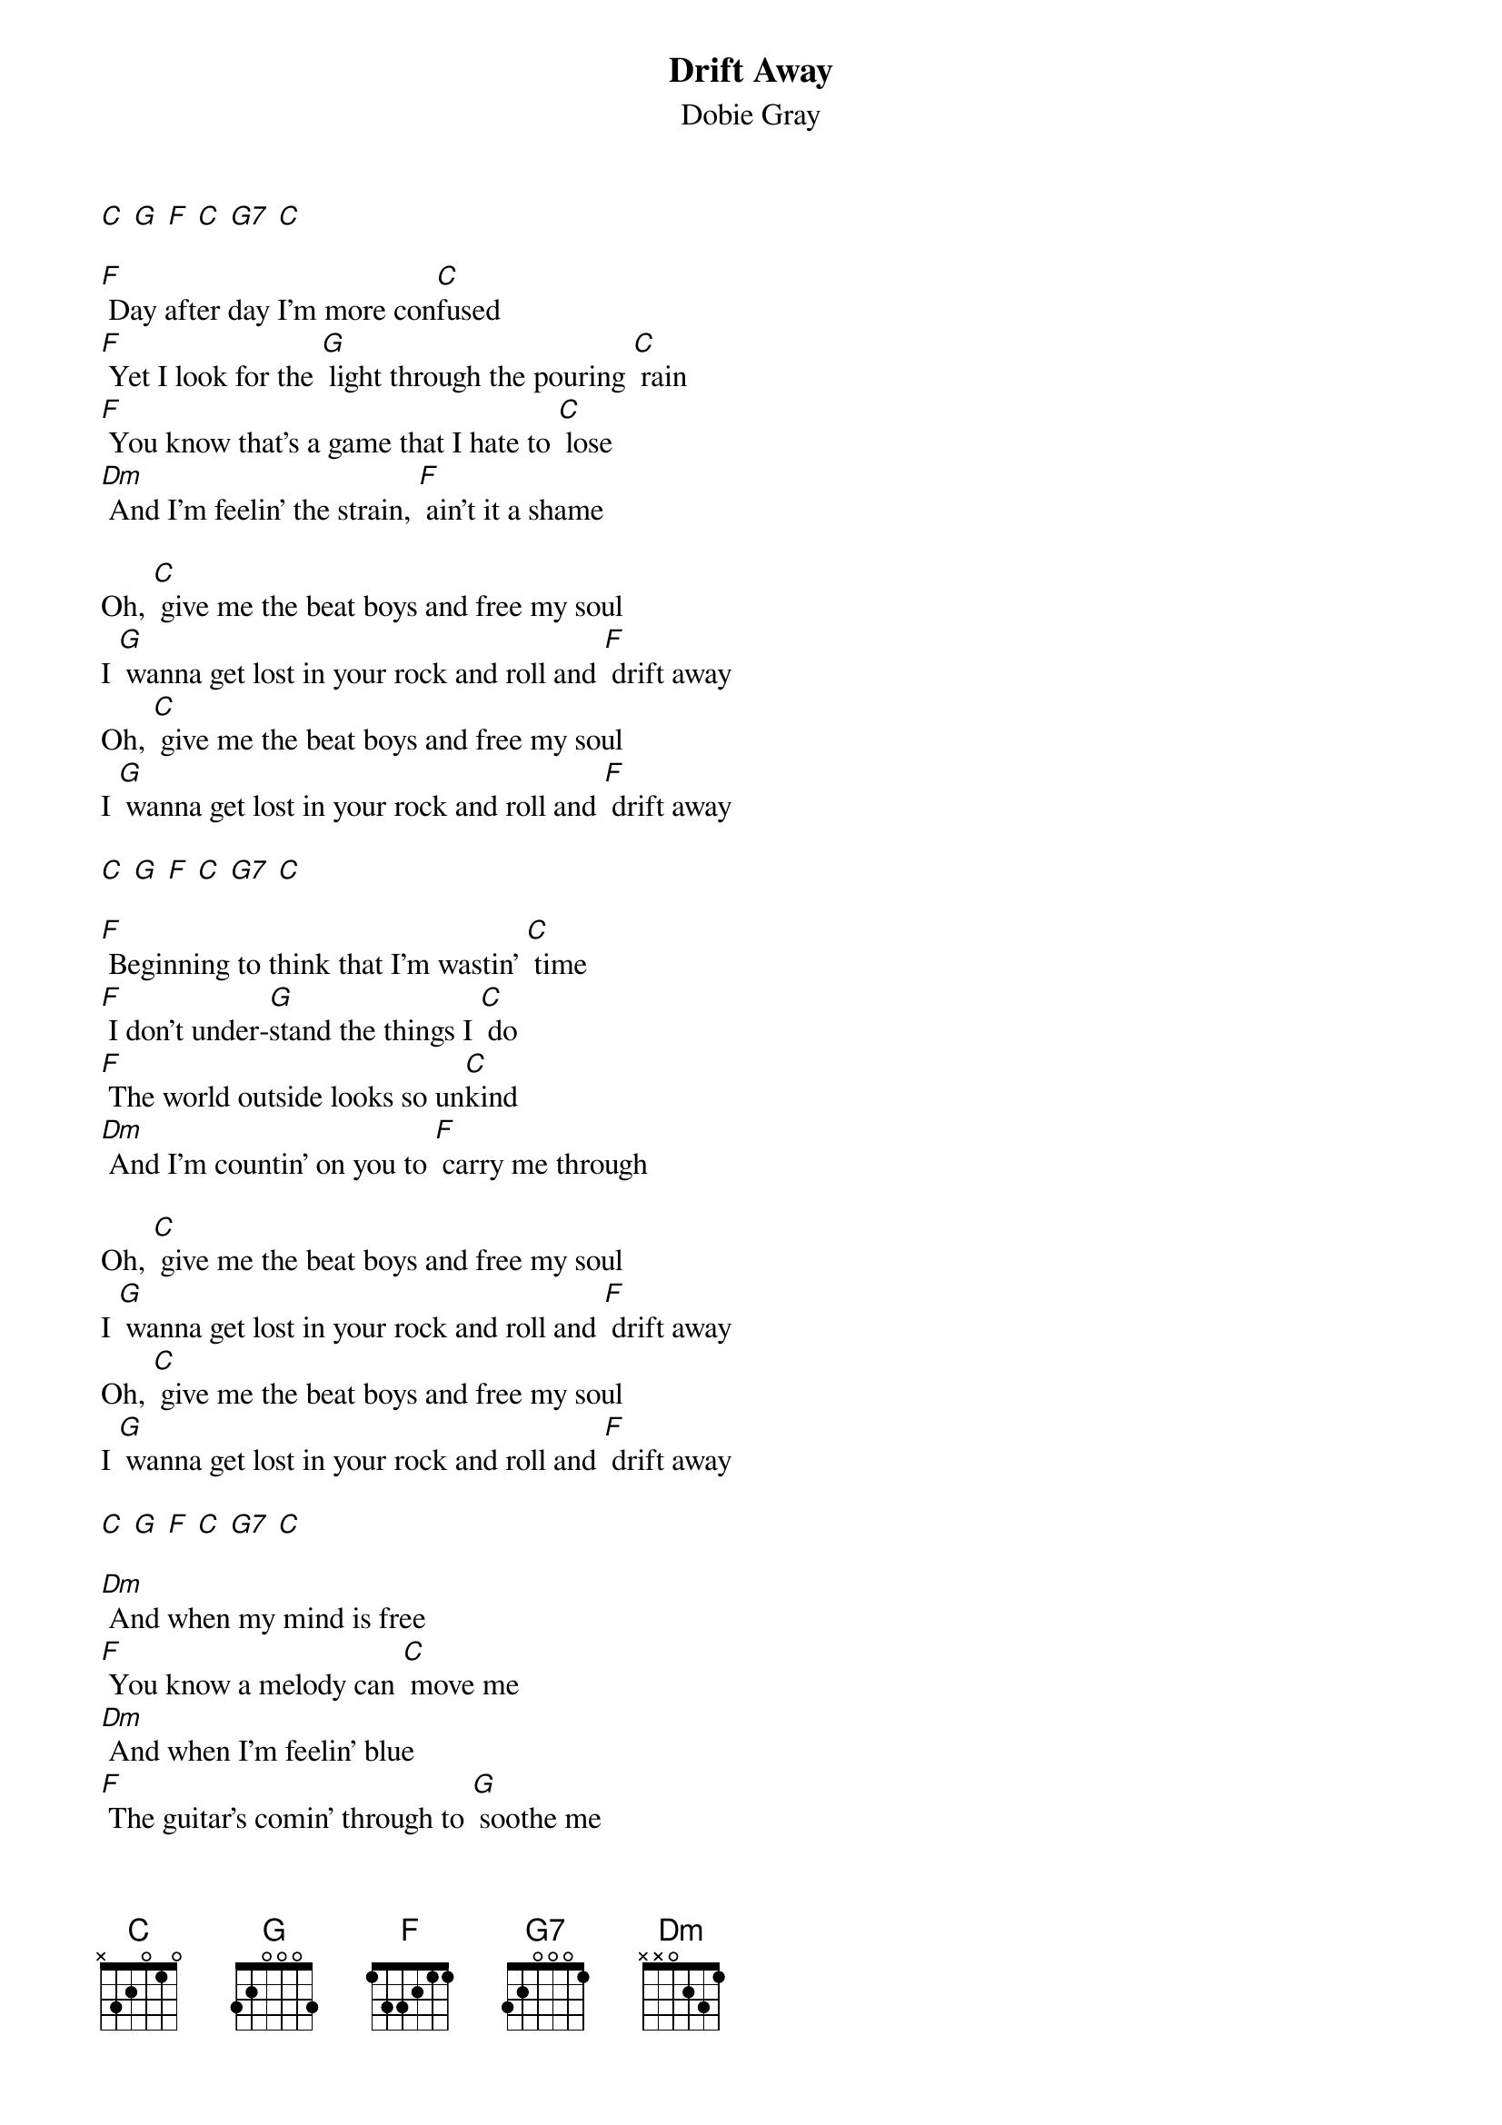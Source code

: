 {t: Drift Away }
{key: C}
{st:Dobie Gray}

[C] [G] [F] [C] [G7] [C]

[F] Day after day I'm more con[C]fused
[F] Yet I look for the [G] light through the pouring [C] rain
[F] You know that's a game that I hate to [C] lose
[Dm] And I'm feelin' the strain, [F] ain't it a shame

Oh, [C] give me the beat boys and free my soul
I [G] wanna get lost in your rock and roll and [F] drift away
Oh, [C] give me the beat boys and free my soul
I [G] wanna get lost in your rock and roll and [F] drift away

[C] [G] [F] [C] [G7] [C]

[F] Beginning to think that I'm wastin' [C] time
[F] I don't under-[G]stand the things I [C] do
[F] The world outside looks so un[C]kind
[Dm] And I'm countin' on you to [F] carry me through

Oh, [C] give me the beat boys and free my soul
I [G] wanna get lost in your rock and roll and [F] drift away
Oh, [C] give me the beat boys and free my soul
I [G] wanna get lost in your rock and roll and [F] drift away

[C] [G] [F] [C] [G7] [C]

[Dm] And when my mind is free
[F] You know a melody can [C] move me
[Dm] And when I'm feelin' blue
[F] The guitar's comin' through to [G] soothe me

[F] Thanks for the joy that you've given [C] me
[F] I want you to  [G]  know I believe in your [C] song
[F] And rhythm and rhyme and harmo[C]ny
[Dm] You've helped me along, [F] makin' me strong

(clapping) Oh, give me the beat boys and free my soul
I wanna get lost in your rock and roll and drift away
Give me the beat boys and free my soul
I wanna get lost in your rock and roll and drift away

Oh, [C] give me the beat boys and free my soul
I [G] wanna get lost in your rock and roll and [F] drift away
Oh, [C] give me the beat boys and free my soul
I [G] wanna get lost in your rock and roll and [F] drift away

Na na na, won't you, [F] won't you [C] take me
Oh, [G] take me
